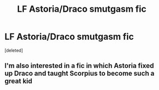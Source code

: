 #+TITLE: LF Astoria/Draco smutgasm fic

* LF Astoria/Draco smutgasm fic
:PROPERTIES:
:Score: 1
:DateUnix: 1484559661.0
:DateShort: 2017-Jan-16
:FlairText: Request
:END:
[deleted]


** I'm also interested in a fic in which Astoria fixed up Draco and taught Scorpius to become such a great kid
:PROPERTIES:
:Author: InquisitorCOC
:Score: 1
:DateUnix: 1484591975.0
:DateShort: 2017-Jan-16
:END:
